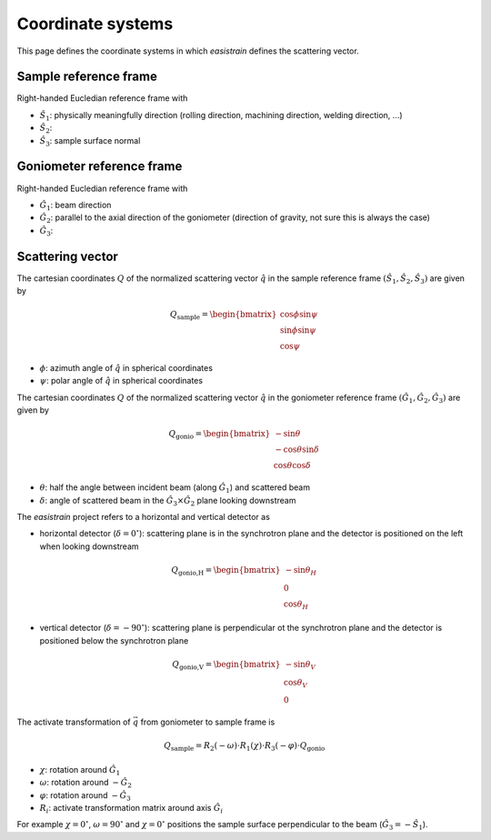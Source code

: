 Coordinate systems
==================

This page defines the coordinate systems in which *easistrain* defines the scattering vector.

Sample reference frame
++++++++++++++++++++++

Right-handed Eucledian reference frame with

- :math:`\hat{S}_1`: physically meaningfully direction (rolling direction, machining direction, welding direction, ...)
- :math:`\hat{S}_2`:
- :math:`\hat{S}_3`: sample surface normal

Goniometer reference frame
++++++++++++++++++++++++++

Right-handed Eucledian reference frame with

- :math:`\hat{G}_1`: beam direction
- :math:`\hat{G}_2`: parallel to the axial direction of the goniometer (direction of gravity, not sure this is always the case)
- :math:`\hat{G}_3`:

Scattering vector
+++++++++++++++++

The cartesian coordinates :math:`Q` of the normalized scattering vector :math:`\hat{q}` in the sample reference frame :math:`(\hat{S}_1, \hat{S}_2, \hat{S}_3)` are given by

.. math::

    Q_\text{sample} = \begin{bmatrix}
        \cos \phi \sin \psi \\
        \sin \phi \sin \psi \\
        \cos \psi
        \end{bmatrix}

- :math:`\phi`: azimuth angle of :math:`\hat{q}` in spherical coordinates
- :math:`\psi`: polar angle of :math:`\hat{q}` in spherical coordinates

The cartesian coordinates :math:`Q` of the normalized scattering vector :math:`\hat{q}` in the goniometer reference frame :math:`(\hat{G}_1, \hat{G}_2, \hat{G}_3)` are given by

.. math::

    Q_\text{gonio} = \begin{bmatrix}
        -\sin \theta \\
        -\cos \theta \sin \delta \\
        \cos \theta \cos \delta
        \end{bmatrix}

- :math:`\theta`: half the angle between incident beam (along :math:`\hat{G}_1`) and scattered beam
- :math:`\delta`: angle of scattered beam in the :math:`\hat{G}_3\times\hat{G}_2` plane looking downstream

The *easistrain* project refers to a horizontal and vertical detector as

- horizontal detector (:math:`\delta=0^\circ`): scattering plane is in the synchrotron plane and the detector is positioned on the left when looking downstream

.. math::

    Q_\text{gonio,H} = \begin{bmatrix}
        -\sin \theta_H \\
        0 \\
        \cos \theta_H
        \end{bmatrix}

- vertical detector (:math:`\delta=-90^\circ`): scattering plane is perpendicular ot the synchrotron plane and the detector is positioned below the synchrotron plane

.. math::

    Q_\text{gonio,V} = \begin{bmatrix}
        -\sin \theta_V \\
        \cos \theta_V \\
        0
        \end{bmatrix}

The activate transformation of :math:`\vec{q}` from goniometer to sample frame is

.. math::

    Q_\text{sample} = R_2(-\omega)\cdot R_1(\chi)\cdot R_3(-\varphi)\cdot Q_\text{gonio}

- :math:`\chi`: rotation around :math:`\hat{G}_1`
- :math:`\omega`: rotation around :math:`-\hat{G}_2`
- :math:`\varphi`: rotation around :math:`-\hat{G}_3`
- :math:`R_i`: activate transformation matrix around axis :math:`\hat{G}_i`

For example :math:`\chi=0^\circ`, :math:`\omega=90^\circ` and :math:`\chi=0^\circ`
positions the sample surface perpendicular to the beam (:math:`\hat{G}_3 = -\hat{S}_1`).
